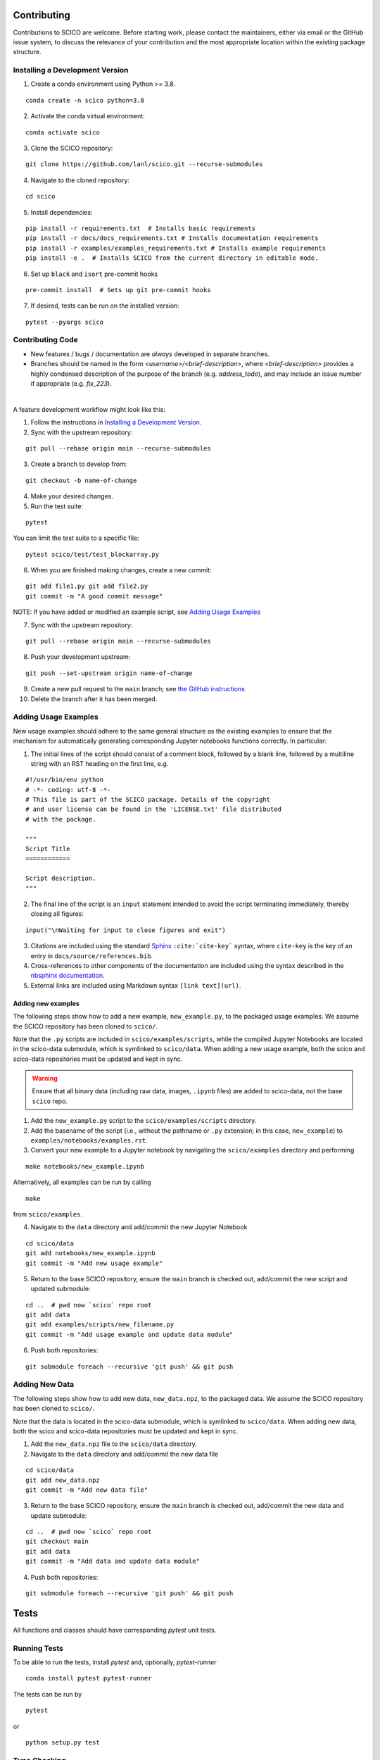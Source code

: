 .. _scico_dev_contributing:

Contributing
============

.. raw:: html

    <style type='text/css'>
    div.document ul blockquote {
       margin-bottom: 8px !important;
    }
    div.document li > p {
       margin-bottom: 4px !important;
    }
    div.document li {
      list-style: square outside !important;
      margin-left: 1em !important;
    }
    </style>


Contributions to SCICO are welcome. Before starting work, please contact the maintainers, either via email or the GitHub issue system, to discuss the relevance of your contribution and the most appropriate location within the existing package structure.



.. _installing_dev:

Installing a Development Version
--------------------------------


.. todo::

   At time of public release, this should be updated to a forking tutorial (see
   `the jax example <https://jax.readthedocs.io/en/latest/contributing.html#contributing-code-using-pull-requests>`_)


1. Create a conda environment using Python >= 3.8.

::

   conda create -n scico python=3.8


2. Activate the conda virtual environment:

::

   conda activate scico

3. Clone the SCICO repository:

::

   git clone https://github.com/lanl/scico.git --recurse-submodules


4. Navigate to the cloned repository:

::

    cd scico

5. Install dependencies:

::

  pip install -r requirements.txt  # Installs basic requirements
  pip install -r docs/docs_requirements.txt # Installs documentation requirements
  pip install -r examples/examples_requirements.txt # Installs example requirements
  pip install -e .  # Installs SCICO from the current directory in editable mode.

6. Set up ``black`` and ``isort`` pre-commit hooks

::

  pre-commit install  # Sets up git pre-commit hooks

7. If desired, tests can be run on the installed version:

::

   pytest --pyargs scico


Contributing Code
-----------------

- New features / bugs / documentation are *always* developed in separate branches.
- Branches should be named in the form `<username>/<brief-description>`,
  where `<brief-description>` provides a highly condensed description of the purpose of the branch (e.g. `address_todo`), and may include an issue number if appropriate (e.g. `fix_223`).

|

A feature development workflow might look like this:

1. Follow the instructions in `Installing a Development Version`_.

2. Sync with the upstream repository:

::

   git pull --rebase origin main --recurse-submodules

3. Create a branch to develop from:

::

   git checkout -b name-of-change

4. Make your desired changes.

5. Run the test suite:

::

   pytest

You can limit the test suite to a specific file:

::

   pytest scico/test/test_blockarray.py

6. When you are finished making changes, create a new commit:

::

   git add file1.py git add file2.py
   git commit -m "A good commit message"


NOTE:  If you have added or modified an example script, see `Adding Usage Examples`_

7. Sync with the upstream repository:

::

   git pull --rebase origin main --recurse-submodules


8. Push your development upstream:

::

   git push --set-upstream origin name-of-change

9.  Create a new pull request to the ``main`` branch; see `the GitHub instructions <https://docs.github.com/en/github/collaborating-with-pull-requests/proposing-changes-to-your-work-with-pull-requests/creating-a-pull-request>`_

10. Delete the branch after it has been merged.


Adding Usage Examples
---------------------

New usage examples should adhere to the same general structure as the existing examples to ensure that the mechanism for automatically generating corresponding Jupyter notebooks functions correctly. In particular:

1. The initial lines of the script should consist of a comment block, followed by a blank line, followed by a multiline string with an RST heading on the first line, e.g.

::

  #!/usr/bin/env python
  # -*- coding: utf-8 -*-
  # This file is part of the SCICO package. Details of the copyright
  # and user license can be found in the 'LICENSE.txt' file distributed
  # with the package.

  """
  Script Title
  ============

  Script description.
  """

2. The final line of the script is an ``input`` statement intended to avoid the script terminating immediately, thereby closing all figures:

::

  input("\nWaiting for input to close figures and exit")

3. Citations are included using the standard `Sphinx <https://www.sphinx-doc.org/en/master/>`__ ``:cite:`cite-key``` syntax, where ``cite-key`` is the key of an entry in ``docs/source/references.bib``.

4. Cross-references to other components of the documentation are included using the syntax described in the `nbsphinx documentation <https://nbsphinx.readthedocs.io/en/0.3.5/markdown-cells.html#Links-to-*.rst-Files-(and-Other-Sphinx-Source-Files)>`__.

5. External links are included using Markdown syntax ``[link text](url)``.


Adding new examples
^^^^^^^^^^^^^^^^^^^

The following steps show how to add a new example, ``new_example.py``, to the packaged usage
examples. We assume the SCICO repository has been cloned to ``scico/``.

Note that the ``.py`` scripts are included in ``scico/examples/scripts``, while the compiled
Jupyter Notebooks are located in the scico-data submodule, which is symlinked to ``scico/data``.
When adding a new usage example, both the scico and scico-data repositories must be updated and
kept in sync.

.. warning::
   Ensure that all binary data (including raw data, images, ``.ipynb`` files) are added to scico-data, not the base ``scico`` repo.



1. Add the ``new_example.py`` script to the ``scico/examples/scripts`` directory.

2. Add the basename of the script (i.e., without the pathname or ``.py`` extension; in this case,
   ``new_example``) to ``examples/notebooks/examples.rst``.

3. Convert your new example to a Jupyter notebook by navigating the ``scico/examples`` directory and performing

::

   make notebooks/new_example.ipynb

Alternatively, all examples can be run by calling

::

   make

from ``scico/examples``.

4.  Navigate to the ``data`` directory and add/commit the new Jupyter Notebook

::

   cd scico/data
   git add notebooks/new_example.ipynb
   git commit -m "Add new usage example"

5.  Return to the base SCICO repository, ensure the ``main`` branch is checked out, add/commit the new script and updated submodule:

::

   cd ..  # pwd now `scico` repo root
   git add data
   git add examples/scripts/new_filename.py
   git commit -m "Add usage example and update data module"

6.  Push both repositories:

::

  git submodule foreach --recursive 'git push' && git push


Adding New Data
---------------

The following steps show how to add new data, ``new_data.npz``, to the packaged data. We assume the SCICO repository has been cloned to ``scico/``.

Note that the data is located in the scico-data submodule, which is symlinked to ``scico/data``.
When adding new data, both the scico and scico-data repositories must be updated and
kept in sync.


1. Add the ``new_data.npz`` file to the ``scico/data`` directory.

2.  Navigate to the ``data`` directory and add/commit the new data file

::

   cd scico/data
   git add new_data.npz
   git commit -m "Add new data file"

3.  Return to the base SCICO repository, ensure the ``main`` branch is checked out, add/commit the new data and update submodule:

::

   cd ..  # pwd now `scico` repo root
   git checkout main
   git add data
   git commit -m "Add data and update data module"

4.  Push both repositories:

::

  git submodule foreach --recursive 'git push' && git push


Tests
=====

All functions and classes should have corresponding `pytest` unit tests.


Running Tests
-------------


To be able to run the tests, install `pytest` and, optionally, `pytest-runner`

::

    conda install pytest pytest-runner

The tests can be run by

::

    pytest

or

::

    python setup.py test


Type Checking
-------------

In the future, we will require all code to pass `mypy` type checking.  This is not currently enforced.

Install ``mypy``:

::

   conda install mypy

To run the type checker on the ``scico`` module:

::

   mypy -p scico




Building Documentation
======================

To build a local copy of the docs, from the repo root directory, do

::

  python setup.py build_sphinx




Test Coverage
-------------

Test coverage is a measure of the fraction of the package code that is exercised by the tests. While this should not be the primary criterion in designing tests, it is a useful tool for finding obvious areas of omission.

To be able to check test coverage, install `coverage`

::

    conda install coverage

A coverage report can be obtained by

::

    coverage run
    coverage report
